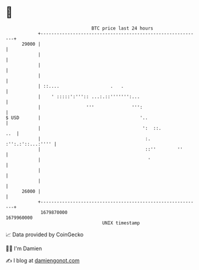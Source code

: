 * 👋

#+begin_example
                                   BTC price last 24 hours                    
               +------------------------------------------------------------+ 
         29000 |                                                            | 
               |                                                            | 
               |                                                            | 
               |                                                            | 
               | ::....                   .   .                             | 
               |    ' :::::':''':: ...:.::''''''':...                       | 
               |                 '''              ''':                      | 
   $ USD       |                                     '..                    | 
               |                                      ':  ::.           ..  | 
               |                                       :. :'':.:'::...:'''' | 
               |                                       ::''        ''       | 
               |                                        '                   | 
               |                                                            | 
               |                                                            | 
         26000 |                                                            | 
               +------------------------------------------------------------+ 
                1679870000                                        1679960000  
                                       UNIX timestamp                         
#+end_example
📈 Data provided by CoinGecko

🧑‍💻 I'm Damien

✍️ I blog at [[https://www.damiengonot.com][damiengonot.com]]
